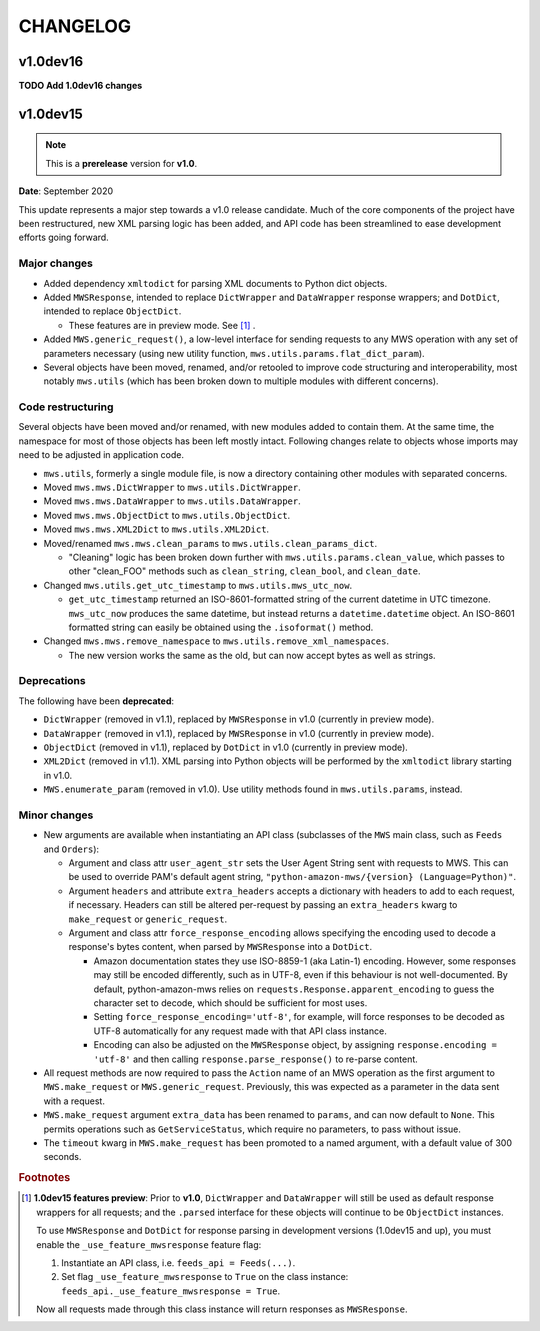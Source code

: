 CHANGELOG
#########

v1.0dev16
=========

**TODO Add 1.0dev16 changes**

v1.0dev15
=========

.. note:: This is a **prerelease** version for **v1.0**.

**Date**: September 2020

This update represents a major step towards a v1.0 release candidate. Much of the core components of the project
have been restructured, new XML parsing logic has been added, and API code has been streamlined to ease development
efforts going forward.

Major changes
-------------

- Added dependency ``xmltodict`` for parsing XML documents to Python dict objects.
- Added ``MWSResponse``, intended to replace ``DictWrapper`` and ``DataWrapper`` response wrappers; and
  ``DotDict``, intended to replace ``ObjectDict``.

  - These features are in preview mode. See [#f1]_ .

- Added ``MWS.generic_request()``, a low-level interface for sending requests to any MWS operation
  with any set of parameters necessary (using new utility function, ``mws.utils.params.flat_dict_param``).
- Several objects have been moved, renamed, and/or retooled to improve code structuring and interoperability, most
  notably ``mws.utils`` (which has been broken down to multiple modules with different concerns).

Code restructuring
------------------

Several objects have been moved and/or renamed, with new modules added to contain them. At the same time,
the namespace for most of those objects has been left mostly intact. Following changes relate to objects whose
imports may need to be adjusted in application code.

- ``mws.utils``, formerly a single module file, is now a directory containing other modules with separated concerns.
- Moved ``mws.mws.DictWrapper`` to ``mws.utils.DictWrapper``.
- Moved ``mws.mws.DataWrapper`` to ``mws.utils.DataWrapper``.
- Moved ``mws.mws.ObjectDict`` to ``mws.utils.ObjectDict``.
- Moved ``mws.mws.XML2Dict`` to ``mws.utils.XML2Dict``.
- Moved/renamed ``mws.mws.clean_params`` to ``mws.utils.clean_params_dict``.

  - "Cleaning" logic has been broken down further with ``mws.utils.params.clean_value``, which passes to other
    "clean_FOO" methods such as ``clean_string``, ``clean_bool``, and ``clean_date``.

- Changed ``mws.utils.get_utc_timestamp`` to ``mws.utils.mws_utc_now``.

  - ``get_utc_timestamp`` returned an ISO-8601-formatted string of the current datetime in UTC timezone.
    ``mws_utc_now`` produces the same datetime, but instead returns a ``datetime.datetime`` object.
    An ISO-8601 formatted string can easily be obtained using the ``.isoformat()`` method.

- Changed ``mws.mws.remove_namespace`` to ``mws.utils.remove_xml_namespaces``.

  - The new version works the same as the old, but can now accept bytes as well as strings.

Deprecations
------------

The following have been **deprecated**:

- ``DictWrapper`` (removed in v1.1), replaced by ``MWSResponse`` in v1.0 (currently in preview mode).
- ``DataWrapper`` (removed in v1.1), replaced by ``MWSResponse`` in v1.0 (currently in preview mode).
- ``ObjectDict`` (removed in v1.1), replaced by ``DotDict`` in v1.0 (currently in preview mode).
- ``XML2Dict`` (removed in v1.1). XML parsing into Python objects will be performed by the ``xmltodict`` library
  starting in v1.0.
- ``MWS.enumerate_param`` (removed in v1.0). Use utility methods found in ``mws.utils.params``, instead.

Minor changes
-------------

- New arguments are available when instantiating an API class (subclasses of the ``MWS`` main class, such as
  ``Feeds`` and ``Orders``):

  - Argument and class attr ``user_agent_str`` sets the User Agent String sent with requests to MWS. This can be used
    to override PAM's default agent string, ``"python-amazon-mws/{version} (Language=Python)"``.
  - Argument ``headers`` and attribute ``extra_headers`` accepts a dictionary with headers to add to each request,
    if necessary. Headers can still be altered per-request by passing an ``extra_headers`` kwarg to ``make_request``
    or ``generic_request``.
  - Argument and class attr ``force_response_encoding`` allows specifying the encoding used to decode a response's
    bytes content, when parsed by ``MWSResponse`` into a ``DotDict``.

    - Amazon documentation states they use ISO-8859-1 (aka Latin-1) encoding. However, some responses may still be
      encoded differently, such as in UTF-8, even if this behaviour is not well-documented. By default,
      python-amazon-mws relies on ``requests.Response.apparent_encoding`` to guess the character set to decode,
      which should be sufficient for most uses.
    - Setting ``force_response_encoding='utf-8'``, for example, will force responses to be decoded as UTF-8
      automatically for any request made with that API class instance.
    - Encoding can also be adjusted on the ``MWSResponse`` object, by assigning ``response.encoding = 'utf-8'``
      and then calling ``response.parse_response()`` to re-parse content.

- All request methods are now required to pass the ``Action`` name of an MWS operation as the first argument to
  ``MWS.make_request`` or ``MWS.generic_request``. Previously, this was expected as a parameter in the data sent with
  a request.
- ``MWS.make_request`` argument ``extra_data`` has been renamed to ``params``, and can now default to ``None``.
  This permits operations such as ``GetServiceStatus``, which require no parameters, to pass without issue.
- The ``timeout`` kwarg in ``MWS.make_request`` has been promoted to a named argument, with a default value of
  300 seconds.

.. rubric:: Footnotes

.. [#f1] **1.0dev15 features preview**: Prior to **v1.0**, ``DictWrapper`` and ``DataWrapper`` will still be used
   as default response wrappers for all requests; and the ``.parsed`` interface for these objects will continue to be
   ``ObjectDict`` instances.

   To use ``MWSResponse`` and ``DotDict`` for response parsing in development versions (1.0dev15 and up),
   you must enable the ``_use_feature_mwsresponse`` feature flag:

   1. Instantiate an API class, i.e. ``feeds_api = Feeds(...)``.
   2. Set flag ``_use_feature_mwsresponse`` to ``True`` on the class instance:
      ``feeds_api._use_feature_mwsresponse = True``.

   Now all requests made through this class instance will return responses as ``MWSResponse``.
